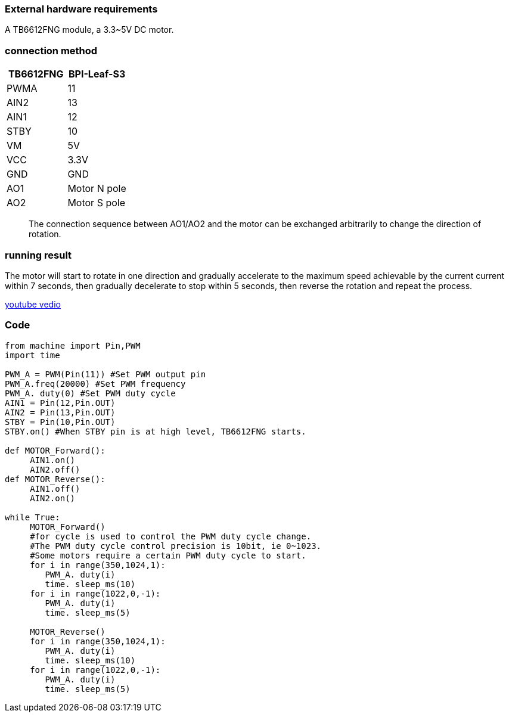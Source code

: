 ### External hardware requirements

A TB6612FNG module, a 3.3~5V DC motor.

### connection method

[options="header"]
|=========================
| TB6612FNG | BPI-Leaf-S3 
| PWMA      | 11          
| AIN2      | 13          
| AIN1      | 12          
| STBY      | 10          
| VM        | 5V          
| VCC       | 3.3V        
| GND       | GND         
| AO1       | Motor N pole
| AO2       | Motor S pole
|=========================

> The connection sequence between AO1/AO2 and the motor can be exchanged arbitrarily to change the direction of rotation.

### running result

The motor will start to rotate in one direction and gradually accelerate to the maximum speed achievable by the current current within 7 seconds, then gradually decelerate to stop within 5 seconds, then reverse the rotation and repeat the process.

https://www.youtube.com/watch?v=3WXCZ1BsPNY[youtube vedio]

### Code

```py
from machine import Pin,PWM
import time

PWM_A = PWM(Pin(11)) #Set PWM output pin
PWM_A.freq(20000) #Set PWM frequency
PWM_A. duty(0) #Set PWM duty cycle
AIN1 = Pin(12,Pin.OUT)
AIN2 = Pin(13,Pin.OUT)
STBY = Pin(10,Pin.OUT)
STBY.on() #When STBY pin is at high level, TB6612FNG starts.

def MOTOR_Forward():
     AIN1.on()
     AIN2.off()
def MOTOR_Reverse():
     AIN1.off()
     AIN2.on()

while True:
     MOTOR_Forward()
     #for cycle is used to control the PWM duty cycle change.
     #The PWM duty cycle control precision is 10bit, ie 0~1023.
     #Some motors require a certain PWM duty cycle to start.
     for i in range(350,1024,1):
        PWM_A. duty(i)
        time. sleep_ms(10)
     for i in range(1022,0,-1):
        PWM_A. duty(i)
        time. sleep_ms(5)
    
     MOTOR_Reverse()
     for i in range(350,1024,1):
        PWM_A. duty(i)
        time. sleep_ms(10)
     for i in range(1022,0,-1):
        PWM_A. duty(i)
        time. sleep_ms(5)

```